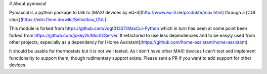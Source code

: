 # About pymaxcul

Pymaxcul is a python package to talk to [MAX! devices by eQ-3](http://www.eq-3.de/produkte/max.html) through a [CUL stick](https://wiki.fhem.de/wiki/Selbstbau_CUL).

This module is forked from https://github.com/vogt31337/MaxCul-Python
which in turn has been at some point been forked from  https://github.com/jokey2k/MoritzServer.
It refactored to use less dependencies and to be easyly used from other projects, especially as a dependency for [Home Assistant](https://github.com/home-assistant/home-assistant).

It should be usable for thermostats but it is not well tested. As I don't have other MAX! devices I can't test and implement functionality to support them, though rudimentary support exists.
Please sent a PR if you want to add support for other devices.


